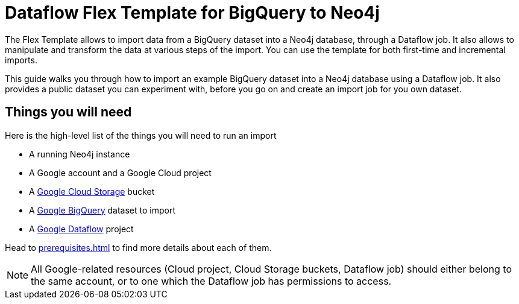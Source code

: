:page-role: beta

= Dataflow Flex Template for BigQuery to Neo4j

The Flex Template allows to import data from a BigQuery dataset into a Neo4j database, through a Dataflow job.
It also allows to manipulate and transform the data at various steps of the import.
You can use the template for both first-time and incremental imports.

This guide walks you through how to import an example BigQuery dataset into a Neo4j database using a Dataflow job. It also provides a public dataset you can experiment with, before you go on and create an import job for you own dataset.


[discrete]
== Things you will need

Here is the high-level list of the things you will need to run an import

- A running Neo4j instance
- A Google account and a Google Cloud project
- A link:https://console.cloud.google.com/storage/[Google Cloud Storage] bucket
- A link:https://console.cloud.google.com/bigquery[Google BigQuery] dataset to import
- A link:https://console.cloud.google.com/dataflow/[Google Dataflow] project

Head to xref:prerequisites.adoc[] to find more details about each of them.

[NOTE]
All Google-related resources (Cloud project, Cloud Storage buckets, Dataflow job) should either belong to the same account, or to one which the Dataflow job has permissions to access.
